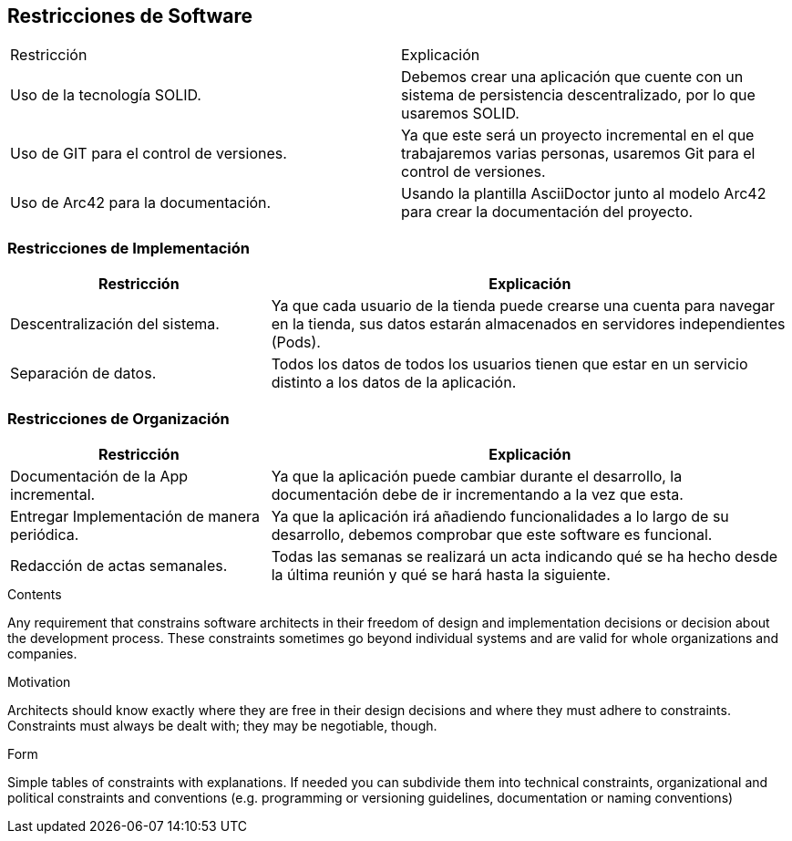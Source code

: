 [[section-architecture-constraints]]
== Restricciones de Software

|===
|Restricción           |          Explicación
|Uso de la tecnología SOLID.   |  Debemos crear una aplicación que cuente con un sistema de persistencia descentralizado, por lo que usaremos SOLID.
|Uso de GIT para el control de versiones.  |  Ya que este será un proyecto incremental en el que trabajaremos varias personas, usaremos Git para el control de versiones.
|Uso de Arc42 para la documentación. | Usando la plantilla AsciiDoctor junto al modelo Arc42 para crear la documentación del proyecto.
|===

=== Restricciones de Implementación
[options="header",cols="1,2"]
|===
|Restricción  |     Explicación
|Descentralización del sistema.  |    Ya que cada usuario de la tienda puede crearse una cuenta para navegar en la tienda, sus datos estarán almacenados en servidores independientes (Pods).
|Separación de datos.       |         Todos los datos de todos los usuarios tienen que estar en un servicio distinto a los datos de la aplicación.
|===

=== Restricciones de Organización
[options="header",cols="1,2"]
|===
|Restricción            |             Explicación
|Documentación de la App incremental. |   Ya que la aplicación puede cambiar durante el desarrollo, la documentación debe de ir incrementando a la vez que esta.
|Entregar Implementación de manera periódica. | Ya que la aplicación irá añadiendo funcionalidades a lo largo de su desarrollo, debemos comprobar que este software es funcional.
|Redacción de actas semanales.     |      Todas las semanas se realizará un acta indicando qué se ha hecho desde la última reunión y qué se hará hasta la siguiente.
|===

[role="arc42help"]
****
.Contents
Any requirement that constrains software architects in their freedom of design and implementation decisions or decision about the development process. These constraints sometimes go beyond individual systems and are valid for whole organizations and companies.

.Motivation
Architects should know exactly where they are free in their design decisions and where they must adhere to constraints.
Constraints must always be dealt with; they may be negotiable, though.

.Form
Simple tables of constraints with explanations.
If needed you can subdivide them into
technical constraints, organizational and political constraints and
conventions (e.g. programming or versioning guidelines, documentation or naming conventions)
****
